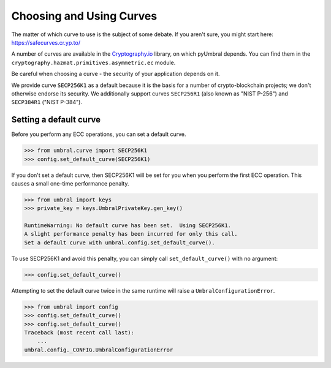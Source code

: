 =========================
Choosing and Using Curves
=========================


The matter of which curve to use is the subject of some debate.  If you aren't sure, you might start here:
https://safecurves.cr.yp.to/

A number of curves are available in the Cryptography.io_ library, on which pyUmbral depends.
You can find them in the ``cryptography.hazmat.primitives.asymmetric.ec`` module.

.. _Cryptography.io: https://cryptography.io/en/latest/

Be careful when choosing a curve - the security of your application depends on it.

We provide curve ``SECP256K1`` as a default because it is the basis for a number of crypto-blockchain projects;
we don't otherwise endorse its security.
We additionally support curves ``SECP256R1`` (also known as "NIST P-256") and ``SECP384R1`` ("NIST P-384").


Setting a default curve
--------------------------

Before you perform any ECC operations, you can set a default curve.

.. code-block:: python

    >>> from umbral.curve import SECP256K1
    >>> config.set_default_curve(SECP256K1)

If you don't set a default curve, then SECP256K1 will be set for you when you perform the first ECC
operation.  This causes a small one-time performance penalty.


.. code-block:: python

    >>> from umbral import keys
    >>> private_key = keys.UmbralPrivateKey.gen_key()

    RuntimeWarning: No default curve has been set.  Using SECP256K1.
    A slight performance penalty has been incurred for only this call.
    Set a default curve with umbral.config.set_default_curve().


To use SECP256K1 and avoid this penalty, you can simply call ``set_default_curve()`` with no argument:


.. code-block:: python

    >>> config.set_default_curve()

Attempting to set the default curve twice in the same runtime will raise
a ``UmbralConfigurationError``.


.. code-block:: python

    >>> from umbral import config
    >>> config.set_default_curve()
    >>> config.set_default_curve()
    Traceback (most recent call last):
        ...
    umbral.config._CONFIG.UmbralConfigurationError
